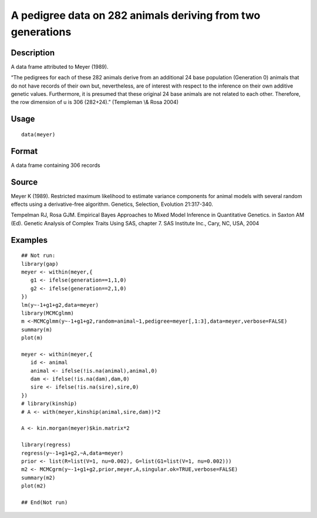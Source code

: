 +--------------------------------------+--------------------------------------+
| meyer                                |
| R Documentation                      |
+--------------------------------------+--------------------------------------+

A pedigree data on 282 animals deriving from two generations
------------------------------------------------------------

Description
~~~~~~~~~~~

A data frame attributed to Meyer (1989).

“The pedigrees for each of these 282 animals derive from an additional
24 base population (Generation 0) animals that do not have records of
their own but, nevertheless, are of interest with respect to the
inference on their own additive genetic values. Furthermore, it is
presumed that these original 24 base animals are not related to each
other. Therefore, the row dimension of u is 306 (282+24).” (Templeman
\\& Rosa 2004)

Usage
~~~~~

::

    data(meyer)

Format
~~~~~~

A data frame containing 306 records

Source
~~~~~~

Meyer K (1989). Restricted maximum likelihood to estimate variance
components for animal models with several random effects using a
derivative-free algorithm. Genetics, Selection, Evolution 21:317-340.

Tempelman RJ, Rosa GJM. Empirical Bayes Approaches to Mixed Model
Inference in Quantitative Genetics. in Saxton AM (Ed). Genetic Analysis
of Complex Traits Using SAS, chapter 7. SAS Institute Inc., Cary, NC,
USA, 2004

Examples
~~~~~~~~

::

    ## Not run: 
    library(gap)
    meyer <- within(meyer,{
       g1 <- ifelse(generation==1,1,0)
       g2 <- ifelse(generation==2,1,0)
    })
    lm(y~-1+g1+g2,data=meyer)
    library(MCMCglmm)
    m <-MCMCglmm(y~-1+g1+g2,random=animal~1,pedigree=meyer[,1:3],data=meyer,verbose=FALSE)
    summary(m)
    plot(m)   

    meyer <- within(meyer,{
       id <- animal
       animal <- ifelse(!is.na(animal),animal,0)
       dam <- ifelse(!is.na(dam),dam,0)
       sire <- ifelse(!is.na(sire),sire,0)
    })
    # library(kinship)
    # A <- with(meyer,kinship(animal,sire,dam))*2

    A <- kin.morgan(meyer)$kin.matrix*2

    library(regress)
    regress(y~-1+g1+g2,~A,data=meyer)
    prior <- list(R=list(V=1, nu=0.002), G=list(G1=list(V=1, nu=0.002)))
    m2 <- MCMCgrm(y~-1+g1+g2,prior,meyer,A,singular.ok=TRUE,verbose=FALSE)
    summary(m2)
    plot(m2)   

    ## End(Not run)


